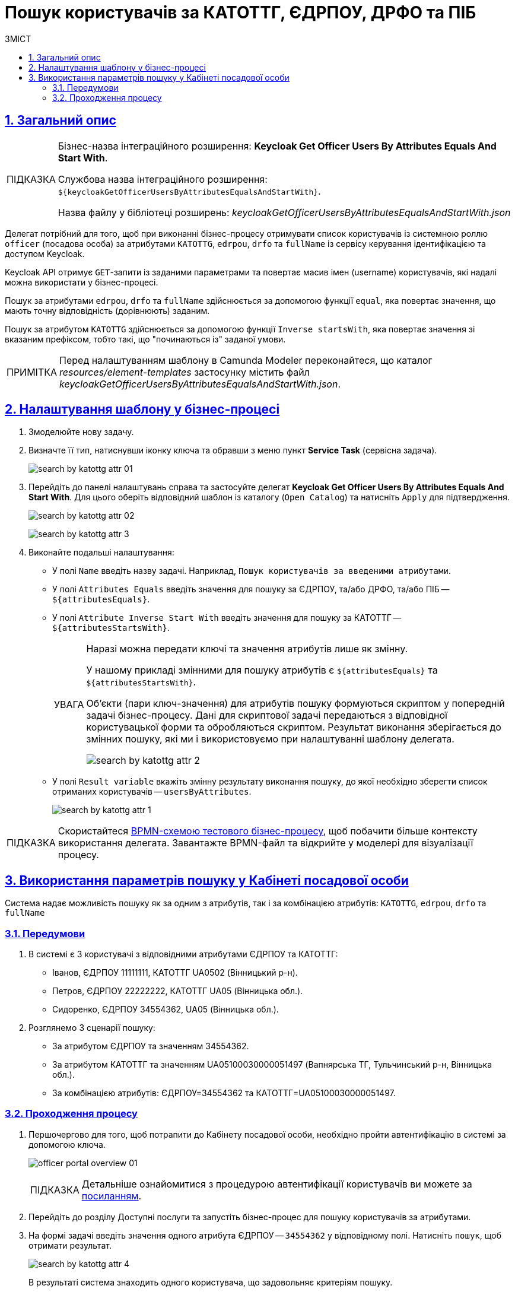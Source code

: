:toc-title: ЗМІСТ
:toc: auto
:toclevels: 5
:experimental:
:important-caption:     ВАЖЛИВО
:note-caption:          ПРИМІТКА
:tip-caption:           ПІДКАЗКА
:warning-caption:       ПОПЕРЕДЖЕННЯ
:caution-caption:       УВАГА
:example-caption:           Приклад
:figure-caption:            Зображення
:table-caption:             Таблиця
:appendix-caption:          Додаток
:sectnums:
:sectnumlevels: 5
:sectanchors:
:sectlinks:
:partnums:

= Пошук користувачів за КАТОТТГ, ЄДРПОУ, ДРФО та ПІБ

== Загальний опис

[TIP]
====
[.underline]#Бізнес-назва інтеграційного розширення#: *Keycloak Get Officer Users By Attributes Equals And Start With*.

[.underline]#Службова назва інтеграційного розширення#: `${keycloakGetOfficerUsersByAttributesEqualsAndStartWith}`.

[.underline]#Назва файлу у бібліотеці розширень#: _keycloakGetOfficerUsersByAttributesEqualsAndStartWith.json_
====

Делегат потрібний для того, щоб при виконанні бізнес-процесу отримувати список користувачів із системною роллю `officer` (посадова особа) за атрибутами `KATOTTG`, `edrpou`, `drfo` та `fullName` із сервісу керування ідентифікацією та доступом Keycloak.

Keycloak API отримує `GET`-запити із заданими параметрами та повертає масив імен (username) користувачів, які надалі можна використати у бізнес-процесі.

Пошук за атрибутами `edrpou`, `drfo` та `fullName` здійснюється за допомогою функції `equal`, яка повертає значення, що мають точну відповідність (дорівнюють) заданим.

Пошук за атрибутом `KATOTTG` здійснюється за допомогою функції `Inverse startsWith`, яка повертає значення зі вказаним префіксом, тобто такі, що "починаються із" заданої умови.


NOTE: Перед налаштуванням шаблону в Camunda Modeler переконайтеся, що каталог _resources/element-templates_ застосунку містить файл _keycloakGetOfficerUsersByAttributesEqualsAndStartWith.json_.

== Налаштування шаблону у бізнес-процесі

. Змоделюйте нову задачу.
. Визначте її тип, натиснувши іконку ключа та обравши з меню пункт *Service Task* (сервісна задача).
+
image:bp-modeling/bp/element-temp/search-by-katottg-attr/search-by-katottg-attr-01.png[]
. Перейдіть до панелі налаштувань справа та застосуйте делегат *Keycloak Get Officer Users By Attributes Equals And Start With*. Для цього оберіть відповідний шаблон із каталогу (`Open Catalog`) та натисніть `Apply` для підтвердження.
+
image:registry-develop:bp-modeling/bp/element-temp/search-by-katottg-attr/search-by-katottg-attr-02.png[]
+
image:registry-develop:bp-modeling/bp/element-temp/search-by-katottg-attr/search-by-katottg-attr-3.png[]

. Виконайте подальші налаштування:

* У полі `Name` введіть назву задачі. Наприклад, `Пошук користувачів за введеними атрибутами`.
* У полі `Attributes Equals` введіть значення для пошуку за ЄДРПОУ, та/або ДРФО, та/або ПІБ -- `${attributesEquals}`.
* У полі `Attribute Inverse Start With` введіть значення для пошуку за КАТОТТГ -- `${attributesStartsWith}`.
+
[CAUTION]
====
Наразі можна передати ключі та значення атрибутів лише як змінну.

У нашому прикладі змінними для пошуку атрибутів є `${attributesEquals}` та `${attributesStartsWith}`.

Об'єкти (пари ключ-значення) для атрибутів пошуку формуються скриптом у попередній задачі бізнес-процесу. Дані для скриптової задачі передаються з відповідної користувацької форми та обробляються скриптом. Результат виконання зберігається до змінних пошуку, які ми і використовуємо при налаштуванні шаблону делегата.

image:registry-develop:bp-modeling/bp/element-temp/search-by-katottg-attr/search-by-katottg-attr-2.png[]
====

* У полі `Result variable` вкажіть змінну результату виконання пошуку, до якої необхідно зберегти список отриманих користувачів -- `usersByAttributes`.
+
image:registry-develop:bp-modeling/bp/element-temp/search-by-katottg-attr/search-by-katottg-attr-1.png[]

TIP: Скористайтеся link:{attachmentsdir}/bp-modeling/element-templates/test-search-by-attr.bpmn[BPMN-схемою тестового бізнес-процесу], щоб побачити більше контексту використання делегата. Завантажте BPMN-файл та відкрийте у моделері для візуалізації процесу.

== Використання параметрів пошуку у Кабінеті посадової особи

Система надає можливість пошуку як за одним з атрибутів, так і за комбінацією атрибутів: `KATOTTG`, `edrpou`, `drfo` та `fullName`

[#prerequisites]
=== Передумови

. В системі є 3 користувачі з відповідними атрибутами ЄДРПОУ та КАТОТТГ:

* Іванов, ЄДРПОУ 11111111, КАТОТТГ UA0502 (Вінницький р-н).
* Петров, ЄДРПОУ 22222222, КАТОТТГ UA05 (Вінницька обл.).
* Сидоренко, ЄДРПОУ 34554362, UA05 (Вінницька обл.).

. Розглянемо 3 сценарії пошуку:
* За атрибутом ЄДРПОУ та значенням 34554362.
* За атрибутом КАТОТТГ та значенням UA05100030000051497 (Вапнярська ТГ, Тульчинський р-н, Вінницька обл.).
* За комбінацією атрибутів: ЄДРПОУ=34554362 та КАТОТТГ=UA05100030000051497.

=== Проходження процесу

. Першочергово для того, щоб потрапити до Кабінету посадової особи, необхідно пройти автентифікацію в системі за допомогою ключа.
+
image:user:officer/overview/officer-portal-overview-01.png[]
+
[TIP]
Детальніше ознайомитися з процедурою автентифікації користувачів ви можете за xref:user:citizen-officer-portal-auth.adoc[посиланням].

. Перейдіть до розділу [.underline]#Доступні послуги# та запустіть бізнес-процес для пошуку користувачів за атрибутами.

. На формі задачі введіть значення одного атрибута ЄДРПОУ -- `34554362` у відповідному полі. Натисніть `пошук`, щоб отримати результат.
+
image:registry-develop:bp-modeling/bp/element-temp/search-by-katottg-attr/search-by-katottg-attr-4.png[]
+
В результаті система знаходить одного користувача, що задовольняє критеріям пошуку.
+
image:registry-develop:bp-modeling/bp/element-temp/search-by-katottg-attr/search-by-katottg-attr-5.png[]

. Виконайте задачу повторно та введіть на формі значення одного атрибута КАТОТТГ -- `UA05100030000051497` у відповідному полі. Натисніть `пошук`, щоб отримати результат.
+
image:registry-develop:bp-modeling/bp/element-temp/search-by-katottg-attr/search-by-katottg-attr-6.png[]
+
В результаті система знаходить двох користувачів, що задовольняють критеріям пошуку.
+
image:registry-develop:bp-modeling/bp/element-temp/search-by-katottg-attr/search-by-katottg-attr-7.png[]

. Виконайте задачу повторно та введіть на формі значення комбінації атрибутів: ЄДРПОУ -- `34554362` та КАТОТТГ -- `UA05100030000051497` у відповідному полі. Натисніть `пошук`, щоб отримати результат.
+
image:registry-develop:bp-modeling/bp/element-temp/search-by-katottg-attr/search-by-katottg-attr-8.png[]

+
В результаті система знаходить одного користувача, що задовольняє критеріям пошуку.
+
image:registry-develop:bp-modeling/bp/element-temp/search-by-katottg-attr/search-by-katottg-attr-9.png[]